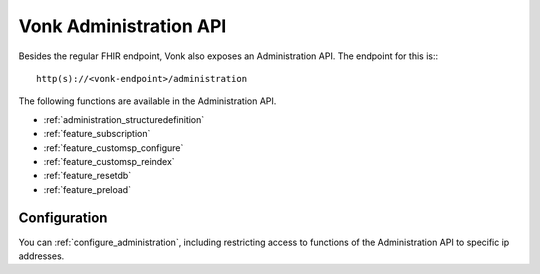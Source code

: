 .. _administration_api:

Vonk Administration API
=======================

Besides the regular FHIR endpoint, Vonk also exposes an Administration API. The endpoint for this is::
::

   http(s)://<vonk-endpoint>/administration


The following functions are available in the Administration API.

* :ref:`administration_structuredefinition`
* :ref:`feature_subscription`
* :ref:`feature_customsp_configure`
* :ref:`feature_customsp_reindex`
* :ref:`feature_resetdb`
* :ref:`feature_preload`

Configuration
-------------

You can :ref:`configure_administration`, including restricting access to functions of the Administration API to specific ip addresses.

